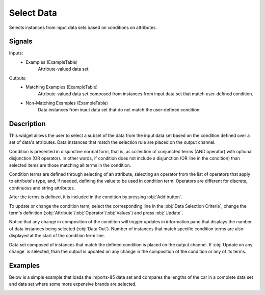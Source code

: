 .. _Select Data:

Select Data
===========

.. image:: ../../../../Orange/OrangeWidgets/Data/icons/SelectData.svg

Selects instances from input data sets based on conditions on attributes.

Signals
-------

Inputs:
   - Examples (ExampleTable)
      Attribute-valued data set.


Outputs:
   - Matching Examples (ExampleTable)
      Attribute-valued data set composed from instances from input data set
      that match user-defined condition.
   - Non-Matching Examples (ExampleTable)
      Data instances from input data set that do not match the user-defined
      condition.


Description
-----------

This widget allows the user to select a subset of the data from the
input data set based on the condition defined over a set of data's
attributes. Data instances that match the selection rule are placed on
the output channel.

.. image:: images/SelectData.png
   :alt: Select Data

Condition is presented in disjunctive normal form, that is, as
collection of conjuncted terms (AND operator) with optional disjunction
(OR operator). In other words, if condition does not include a
disjunction (OR line in the condition) than selected items are those
matching all terms in the condition.

Condition terms are defined through selecting of an attribute,
selecting an operator from the list of operators that apply to
attribute's type, and, if needed, defining the value to be used in
condition term. Operators are different for discrete, continuous and
string attributes.

After the terms is defined, it is included in the condition by
pressing :obj:`Add button`.

To update or change the condition term, select the corresponding
line in the :obj:`Data Selection Criteria`, change the term's definition
(:obj:`Attribute`/:obj:`Operator`/:obj:`Values`) and press :obj:`Update`.

Notice that any change in composition of the condition will trigger
updates in information pane that displays the number of data instances
being selected (:obj:`Data Out`). Number of instances that match specific
condition terms are also displayed at the start of the condition term
line.

Data set composed of instances that match the defined condition is
placed on the output channel. If :obj:`Update on any change` is selected,
than the output is updated on any change in the composition of the
condition or any of its terms.

Examples
--------

Below is a simple example that loads the imports-85 data set and
compares the lengths of the car in a complete data set and data set
where some more expensive brands are selected.

.. image:: images/SelectData-Example-S.gif
   :alt: Schema with Data Sampler
